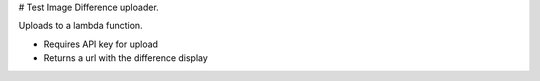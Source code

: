 # Test Image Difference uploader.

Uploads to a lambda function.

* Requires API key for upload
* Returns a url with the difference display